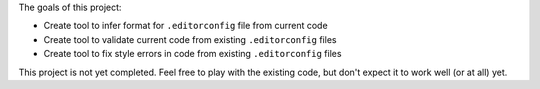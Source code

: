 The goals of this project:

- Create tool to infer format for ``.editorconfig`` file from current code
- Create tool to validate current code from existing ``.editorconfig`` files
- Create tool to fix style errors in code from existing ``.editorconfig`` files


This project is not yet completed.  Feel free to play with the existing code,
but don't expect it to work well (or at all) yet.
